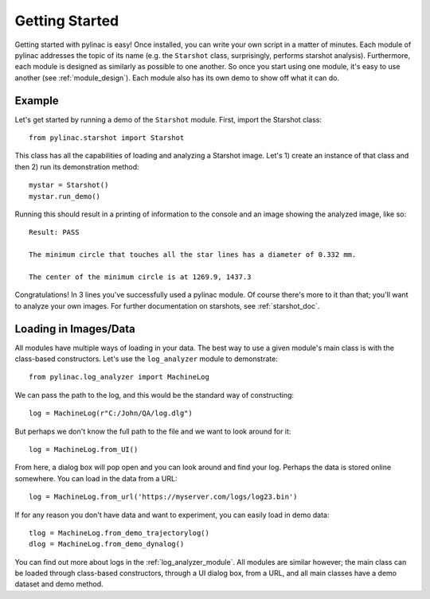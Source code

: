 .. _getting_started:

===============
Getting Started
===============

Getting started with pylinac is easy! Once installed, you can write your own script in a matter of minutes.
Each module of pylinac addresses the topic of its name (e.g. the ``Starshot`` class, surprisingly, performs
starshot analysis). Furthermore, each module is designed as similarly as possible
to one another. So once you start using one module, it's easy to use another (see :ref:`module_design`).
Each module also has its own demo to show off what it can do.

Example
-------

Let's get started by running a demo of the ``Starshot`` module. First, import the Starshot class::

    from pylinac.starshot import Starshot

This class has all the capabilities of loading and analyzing a Starshot image. Let's 1) create an instance of that
class and then 2) run its demonstration method::

    mystar = Starshot()
    mystar.run_demo()

Running this should result in a printing of information to the console and an image showing the analyzed image, like so::

    Result: PASS

    The minimum circle that touches all the star lines has a diameter of 0.332 mm.

    The center of the minimum circle is at 1269.9, 1437.3

.. image:: images/starshot_analyzed.png
   :height: 350
   :width: 350

Congratulations! In 3 lines you've successfully used a pylinac module. Of course there's more to it than that; you'll want to analyze your
own images. For further documentation on starshots, see :ref:`starshot_doc`.

Loading in Images/Data
----------------------

All modules have multiple ways of loading in your data. The best way to use a given module's main class is
with the class-based constructors. Let's use the ``log_analyzer`` module to demonstrate::

    from pylinac.log_analyzer import MachineLog

We can pass the path to the log, and this would be the standard way of constructing::

    log = MachineLog(r"C:/John/QA/log.dlg")

But perhaps we don't know the full path to the file and we want to look around for it::

    log = MachineLog.from_UI()

From here, a dialog box will pop open and you can look around and find your log. Perhaps the
data is stored online somewhere. You can load in the data from a URL::

    log = MachineLog.from_url('https://myserver.com/logs/log23.bin')

If for any reason you don't have data and want to experiment, you can easily load in demo data::

    tlog = MachineLog.from_demo_trajectorylog()
    dlog = MachineLog.from_demo_dynalog()

You can find out more about logs in the :ref:`log_analyzer_module`. All modules are similar however;
the main class can be loaded through class-based constructors, through a UI dialog box, from a URL,
and all main classes have a demo dataset and demo method.